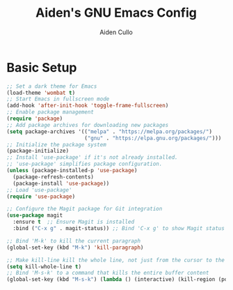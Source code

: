 #+TITLE: Aiden's GNU Emacs Config
#+AUTHOR: Aiden Cullo
#+DESCRIPTION: My personal Emacs config.

* Basic Setup
#+begin_src emacs-lisp
  ;; Set a dark theme for Emacs
  (load-theme 'wombat t)
  ;; Start Emacs in fullscreen mode
  (add-hook 'after-init-hook 'toggle-frame-fullscreen)
  ;; Enable package management
  (require 'package)
  ;; Add package archives for downloading new packages
  (setq package-archives '(("melpa" . "https://melpa.org/packages/")
                           ("gnu" . "https://elpa.gnu.org/packages/")))
  ;; Initialize the package system
  (package-initialize)
  ;; Install 'use-package' if it's not already installed.
  ;; 'use-package' simplifies package configuration.
  (unless (package-installed-p 'use-package)
    (package-refresh-contents)
    (package-install 'use-package))
  ;; Load 'use-package'
  (require 'use-package)

  ;; Configure the Magit package for Git integration
  (use-package magit
    :ensure t  ;; Ensure Magit is installed
    :bind ("C-x g" . magit-status)) ;; Bind 'C-x g' to show Magit status

  ;; Bind 'M-k' to kill the current paragraph
  (global-set-key (kbd "M-k") 'kill-paragraph)

  ;; Make kill-line kill the whole line, not just from the cursor to the end
  (setq kill-whole-line t)
  ;; Bind 'M-s-k' to a command that kills the entire buffer content
  (global-set-key (kbd "M-s-k") (lambda () (interactive) (kill-region (point) (point-max))))

#+end_src
